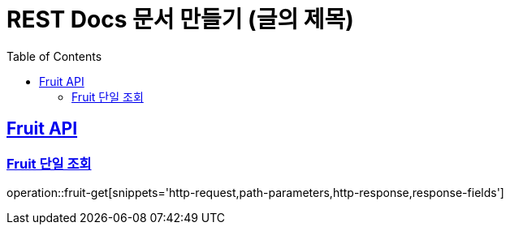 = REST Docs 문서 만들기 (글의 제목)
:doctype: book
:icons: font
:source-highlighter: highlightjs // 문서에 표기되는 코드들의 하이라이팅을 highlightjs를 사용
:toc: left // toc (Table Of Contents)를 문서의 좌측에 두기
:toclevels: 2
:sectlinks:

[[Member-API]]
== Fruit API

[[Member-단일-조회]]
=== Fruit 단일 조회
operation::fruit-get[snippets='http-request,path-parameters,http-response,response-fields']